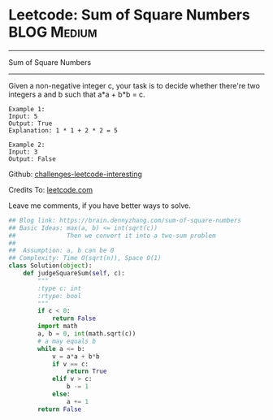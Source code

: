 * Leetcode: Sum of Square Numbers                                              :BLOG:Medium:
#+STARTUP: showeverything
#+OPTIONS: toc:nil \n:t ^:nil creator:nil d:nil
:PROPERTIES:
:type:     twosum, math, squarenumber
:END:
---------------------------------------------------------------------
Sum of Square Numbers
---------------------------------------------------------------------
Given a non-negative integer c, your task is to decide whether there're two integers a and b such that a*a + b*b = c.
#+BEGIN_EXAMPLE
Example 1:
Input: 5
Output: True
Explanation: 1 * 1 + 2 * 2 = 5
#+END_EXAMPLE

#+BEGIN_EXAMPLE
Example 2:
Input: 3
Output: False
#+END_EXAMPLE

Github: [[url-external:https://github.com/DennyZhang/challenges-leetcode-interesting/tree/master/sum-of-square-numbers][challenges-leetcode-interesting]]

Credits To: [[url-external:https://leetcode.com/problems/sum-of-square-numbers/description/][leetcode.com]]

Leave me comments, if you have better ways to solve.

#+BEGIN_SRC python
## Blog link: https://brain.dennyzhang.com/sum-of-square-numbers
## Basic Ideas: max(a, b) <= int(sqrt(c))
##              Then we convert it into a two-sum problem
##
##  Assumption: a, b can be 0
## Complexity: Time O(sqrt(n)), Space O(1)
class Solution(object):
    def judgeSquareSum(self, c):
        """
        :type c: int
        :rtype: bool
        """
        if c < 0:
            return False
        import math
        a, b = 0, int(math.sqrt(c))
        # a may equals b
        while a <= b:
            v = a*a + b*b
            if v == c:
                return True
            elif v > c:
                b -= 1
            else:
                a += 1
        return False
#+END_SRC
